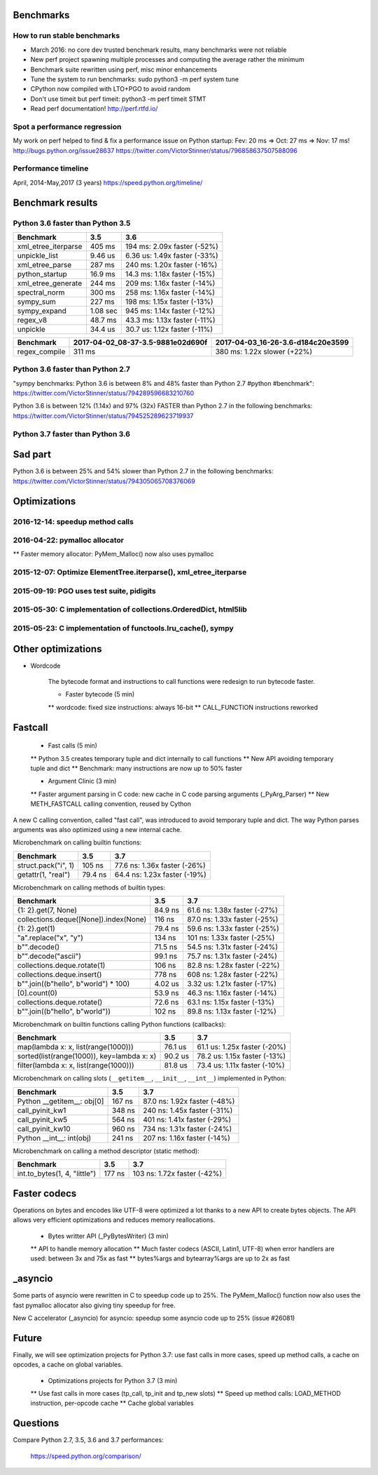 Benchmarks
==========

How to run stable benchmarks
----------------------------

* March 2016: no core dev trusted benchmark results, many benchmarks were not
  reliable
* New perf project spawning multiple processes and computing the average rather
  the minimum
* Benchmark suite rewritten using perf, misc minor enhancements
* Tune the system to run benchmarks: sudo python3 -m perf system tune
* CPython now compiled with LTO+PGO to avoid random
* Don't use timeit but perf timeit: python3 -m perf timeit STMT
* Read perf documentation! http://perf.rtfd.io/

Spot a performance regression
-----------------------------

My work on perf helped to find & fix a performance issue on Python startup:
Fev: 20 ms => Oct: 27 ms => Nov: 17 ms!
http://bugs.python.org/issue28637
https://twitter.com/VictorStinner/status/796858637507588096

Performance timeline
--------------------

April, 2014-May,2017 (3 years)
https://speed.python.org/timeline/

Benchmark results
=================

Python 3.6 faster than Python 3.5
---------------------------------

+---------------------+-----------------------------------+-----------------------------------+
| Benchmark           | 3.5                               | 3.6                               |
+=====================+===================================+===================================+
| xml_etree_iterparse | 405 ms                            | 194 ms: 2.09x faster (-52%)       |
+---------------------+-----------------------------------+-----------------------------------+
| unpickle_list       | 9.46 us                           | 6.36 us: 1.49x faster (-33%)      |
+---------------------+-----------------------------------+-----------------------------------+
| xml_etree_parse     | 287 ms                            | 240 ms: 1.20x faster (-16%)       |
+---------------------+-----------------------------------+-----------------------------------+
| python_startup      | 16.9 ms                           | 14.3 ms: 1.18x faster (-15%)      |
+---------------------+-----------------------------------+-----------------------------------+
| xml_etree_generate  | 244 ms                            | 209 ms: 1.16x faster (-14%)       |
+---------------------+-----------------------------------+-----------------------------------+
| spectral_norm       | 300 ms                            | 258 ms: 1.16x faster (-14%)       |
+---------------------+-----------------------------------+-----------------------------------+
| sympy_sum           | 227 ms                            | 198 ms: 1.15x faster (-13%)       |
+---------------------+-----------------------------------+-----------------------------------+
| sympy_expand        | 1.08 sec                          | 945 ms: 1.14x faster (-12%)       |
+---------------------+-----------------------------------+-----------------------------------+
| regex_v8            | 48.7 ms                           | 43.3 ms: 1.13x faster (-11%)      |
+---------------------+-----------------------------------+-----------------------------------+
| unpickle            | 34.4 us                           | 30.7 us: 1.12x faster (-11%)      |
+---------------------+-----------------------------------+-----------------------------------+

+---------------------+-----------------------------------+-----------------------------------+
| Benchmark           | 2017-04-02_08-37-3.5-9881e02d690f | 2017-04-03_16-26-3.6-d184c20e3599 |
+=====================+===================================+===================================+
| regex_compile       | 311 ms                            | 380 ms: 1.22x slower (+22%)       |
+---------------------+-----------------------------------+-----------------------------------+


Python 3.6 faster than Python 2.7
---------------------------------

"sympy benchmarks: Python 3.6 is between 8% and 48% faster than Python
2.7 #python #benchmark":
https://twitter.com/VictorStinner/status/794289596683210760

Python 3.6 is between 12% (1.14x) and 97% (32x) FASTER than Python 2.7 in the
following benchmarks:
https://twitter.com/VictorStinner/status/794525289623719937


Python 3.7 faster than Python 3.6
---------------------------------

Sad part
========

Python 3.6 is between 25% and 54% slower than Python 2.7 in the following
benchmarks:
https://twitter.com/VictorStinner/status/794305065708376069


Optimizations
=============

2016-12-14: speedup method calls
--------------------------------

2016-04-22: pymalloc allocator
------------------------------

** Faster memory allocator: PyMem_Malloc() now also uses pymalloc

2015-12-07: Optimize ElementTree.iterparse(), xml_etree_iterparse
-----------------------------------------------------------------

2015-09-19: PGO uses test suite, pidigits
-----------------------------------------

2015-05-30: C implementation of collections.OrderedDict, html5lib
-----------------------------------------------------------------

2015-05-23: C implementation of functools.lru_cache(), sympy
------------------------------------------------------------

Other optimizations
===================

* Wordcode

    The bytecode format and instructions to call functions were redesign to run
    bytecode faster.

    * Faster bytecode (5 min)
    ** wordcode: fixed size instructions: always 16-bit
    ** CALL_FUNCTION instructions reworked

Fastcall
========

    * Fast calls (5 min)
    ** Python 3.5 creates temporary tuple and dict internally to call functions
    ** New API avoiding temporary tuple and dict
    ** Benchmark: many instructions are now up to 50% faster

    * Argument Clinic (3 min)
    ** Faster argument parsing in C code: new cache in C code parsing arguments (_PyArg_Parser)
    ** New METH_FASTCALL calling convention, reused by Cython

A new C calling convention, called "fast call", was introduced to avoid
temporary tuple and dict. The way Python parses arguments was also
optimized using a new internal cache.

Microbenchmark on calling builtin functions:

+--------------------------------------------+---------+------------------------------+
| Benchmark                                  | 3.5     | 3.7                          |
+============================================+=========+==============================+
| struct.pack("i", 1)                        | 105 ns  | 77.6 ns: 1.36x faster (-26%) |
+--------------------------------------------+---------+------------------------------+
| getattr(1, "real")                         | 79.4 ns | 64.4 ns: 1.23x faster (-19%) |
+--------------------------------------------+---------+------------------------------+

Microbenchmark on calling methods of builtin types:

+--------------------------------------------+---------+------------------------------+
| Benchmark                                  | 3.5     | 3.7                          |
+============================================+=========+==============================+
| {1: 2}.get(7, None)                        | 84.9 ns | 61.6 ns: 1.38x faster (-27%) |
+--------------------------------------------+---------+------------------------------+
| collections.deque([None]).index(None)      | 116 ns  | 87.0 ns: 1.33x faster (-25%) |
+--------------------------------------------+---------+------------------------------+
| {1: 2}.get(1)                              | 79.4 ns | 59.6 ns: 1.33x faster (-25%) |
+--------------------------------------------+---------+------------------------------+
| "a".replace("x", "y")                      | 134 ns  | 101 ns: 1.33x faster (-25%)  |
+--------------------------------------------+---------+------------------------------+
| b"".decode()                               | 71.5 ns | 54.5 ns: 1.31x faster (-24%) |
+--------------------------------------------+---------+------------------------------+
| b"".decode("ascii")                        | 99.1 ns | 75.7 ns: 1.31x faster (-24%) |
+--------------------------------------------+---------+------------------------------+
| collections.deque.rotate(1)                | 106 ns  | 82.8 ns: 1.28x faster (-22%) |
+--------------------------------------------+---------+------------------------------+
| collections.deque.insert()                 | 778 ns  | 608 ns: 1.28x faster (-22%)  |
+--------------------------------------------+---------+------------------------------+
| b"".join((b"hello", b"world") * 100)       | 4.02 us | 3.32 us: 1.21x faster (-17%) |
+--------------------------------------------+---------+------------------------------+
| [0].count(0)                               | 53.9 ns | 46.3 ns: 1.16x faster (-14%) |
+--------------------------------------------+---------+------------------------------+
| collections.deque.rotate()                 | 72.6 ns | 63.1 ns: 1.15x faster (-13%) |
+--------------------------------------------+---------+------------------------------+
| b"".join((b"hello", b"world"))             | 102 ns  | 89.8 ns: 1.13x faster (-12%) |
+--------------------------------------------+---------+------------------------------+

Microbenchmark on builtin functions calling Python functions (callbacks):

+--------------------------------------------+---------+------------------------------+
| Benchmark                                  | 3.5     | 3.7                          |
+============================================+=========+==============================+
| map(lambda x: x, list(range(1000)))        | 76.1 us | 61.1 us: 1.25x faster (-20%) |
+--------------------------------------------+---------+------------------------------+
| sorted(list(range(1000)), key=lambda x: x) | 90.2 us | 78.2 us: 1.15x faster (-13%) |
+--------------------------------------------+---------+------------------------------+
| filter(lambda x: x, list(range(1000)))     | 81.8 us | 73.4 us: 1.11x faster (-10%) |
+--------------------------------------------+---------+------------------------------+

Microbenchmark on calling slots (``__getitem__``, ``__init__``, ``__int__``)
implemented in Python:

+--------------------------------------------+---------+------------------------------+
| Benchmark                                  | 3.5     | 3.7                          |
+============================================+=========+==============================+
| Python __getitem__: obj[0]                 | 167 ns  | 87.0 ns: 1.92x faster (-48%) |
+--------------------------------------------+---------+------------------------------+
| call_pyinit_kw1                            | 348 ns  | 240 ns: 1.45x faster (-31%)  |
+--------------------------------------------+---------+------------------------------+
| call_pyinit_kw5                            | 564 ns  | 401 ns: 1.41x faster (-29%)  |
+--------------------------------------------+---------+------------------------------+
| call_pyinit_kw10                           | 960 ns  | 734 ns: 1.31x faster (-24%)  |
+--------------------------------------------+---------+------------------------------+
| Python __int__: int(obj)                   | 241 ns  | 207 ns: 1.16x faster (-14%)  |
+--------------------------------------------+---------+------------------------------+

Microbenchmark on calling a method descriptor (static method):

+--------------------------------------------+---------+------------------------------+
| Benchmark                                  | 3.5     | 3.7                          |
+============================================+=========+==============================+
| int.to_bytes(1, 4, "little")               | 177 ns  | 103 ns: 1.72x faster (-42%)  |
+--------------------------------------------+---------+------------------------------+

Faster codecs
=============

Operations on bytes and encodes like UTF-8 were optimized a lot thanks to a
new API to create bytes objects. The API allows very efficient
optimizations and reduces memory reallocations.

    * Bytes writter API (_PyBytesWriter) (3 min)
    ** API to handle memory allocation
    ** Much faster codecs (ASCII, Latin1, UTF-8) when error handlers are used: between 3x and 75x as fast
    ** bytes%args and bytearray%args are up to 2x as fast


_asyncio
========

Some parts of asyncio were rewritten in C to speedup code up to 25%. The
PyMem_Malloc() function now also uses the fast pymalloc allocator also
giving tiny speedup for free.

New C accelerator (_asyncio) for asyncio: speedup some asyncio code up to 25% (issue #26081)

Future
======

Finally, we will see optimization projects for Python 3.7: use fast calls
in more cases, speed up method calls, a cache on opcodes, a cache on global
variables.

    * Optimizations projects for Python 3.7 (3 min)
    ** Use fast calls in more cases (tp_call, tp_init and tp_new slots)
    ** Speed up method calls: LOAD_METHOD instruction, per-opcode cache
    ** Cache global variables



Questions
=========

Compare Python 2.7, 3.5, 3.6 and 3.7 performances:

    https://speed.python.org/comparison/

